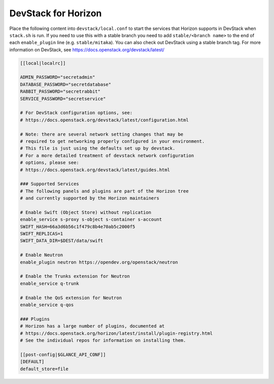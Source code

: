 .. _local-conf:

====================
DevStack for Horizon
====================

Place the following content into ``devstack/local.conf`` to start the services
that Horizon supports in DevStack when ``stack.sh`` is run. If you need to use
this with a stable branch you need to add ``stable/<branch name>`` to the end
of each ``enable_plugin`` line (e.g. ``stable/mitaka``). You can also check
out DevStack using a stable branch tag. For more information on DevStack,
see https://docs.openstack.org/devstack/latest/

.. code-block:: ini

    [[local|localrc]]

    ADMIN_PASSWORD="secretadmin"
    DATABASE_PASSWORD="secretdatabase"
    RABBIT_PASSWORD="secretrabbit"
    SERVICE_PASSWORD="secretservice"

    # For DevStack configuration options, see:
    # https://docs.openstack.org/devstack/latest/configuration.html

    # Note: there are several network setting changes that may be
    # required to get networking properly configured in your environment.
    # This file is just using the defaults set up by devstack.
    # For a more detailed treatment of devstack network configuration
    # options, please see:
    # https://docs.openstack.org/devstack/latest/guides.html

    ### Supported Services
    # The following panels and plugins are part of the Horizon tree
    # and currently supported by the Horizon maintainers

    # Enable Swift (Object Store) without replication
    enable_service s-proxy s-object s-container s-account
    SWIFT_HASH=66a3d6b56c1f479c8b4e70ab5c2000f5
    SWIFT_REPLICAS=1
    SWIFT_DATA_DIR=$DEST/data/swift

    # Enable Neutron
    enable_plugin neutron https://opendev.org/openstack/neutron

    # Enable the Trunks extension for Neutron
    enable_service q-trunk

    # Enable the QoS extension for Neutron
    enable_service q-qos

    ### Plugins
    # Horizon has a large number of plugins, documented at
    # https://docs.openstack.org/horizon/latest/install/plugin-registry.html
    # See the individual repos for information on installing them.

    [[post-config|$GLANCE_API_CONF]]
    [DEFAULT]
    default_store=file
